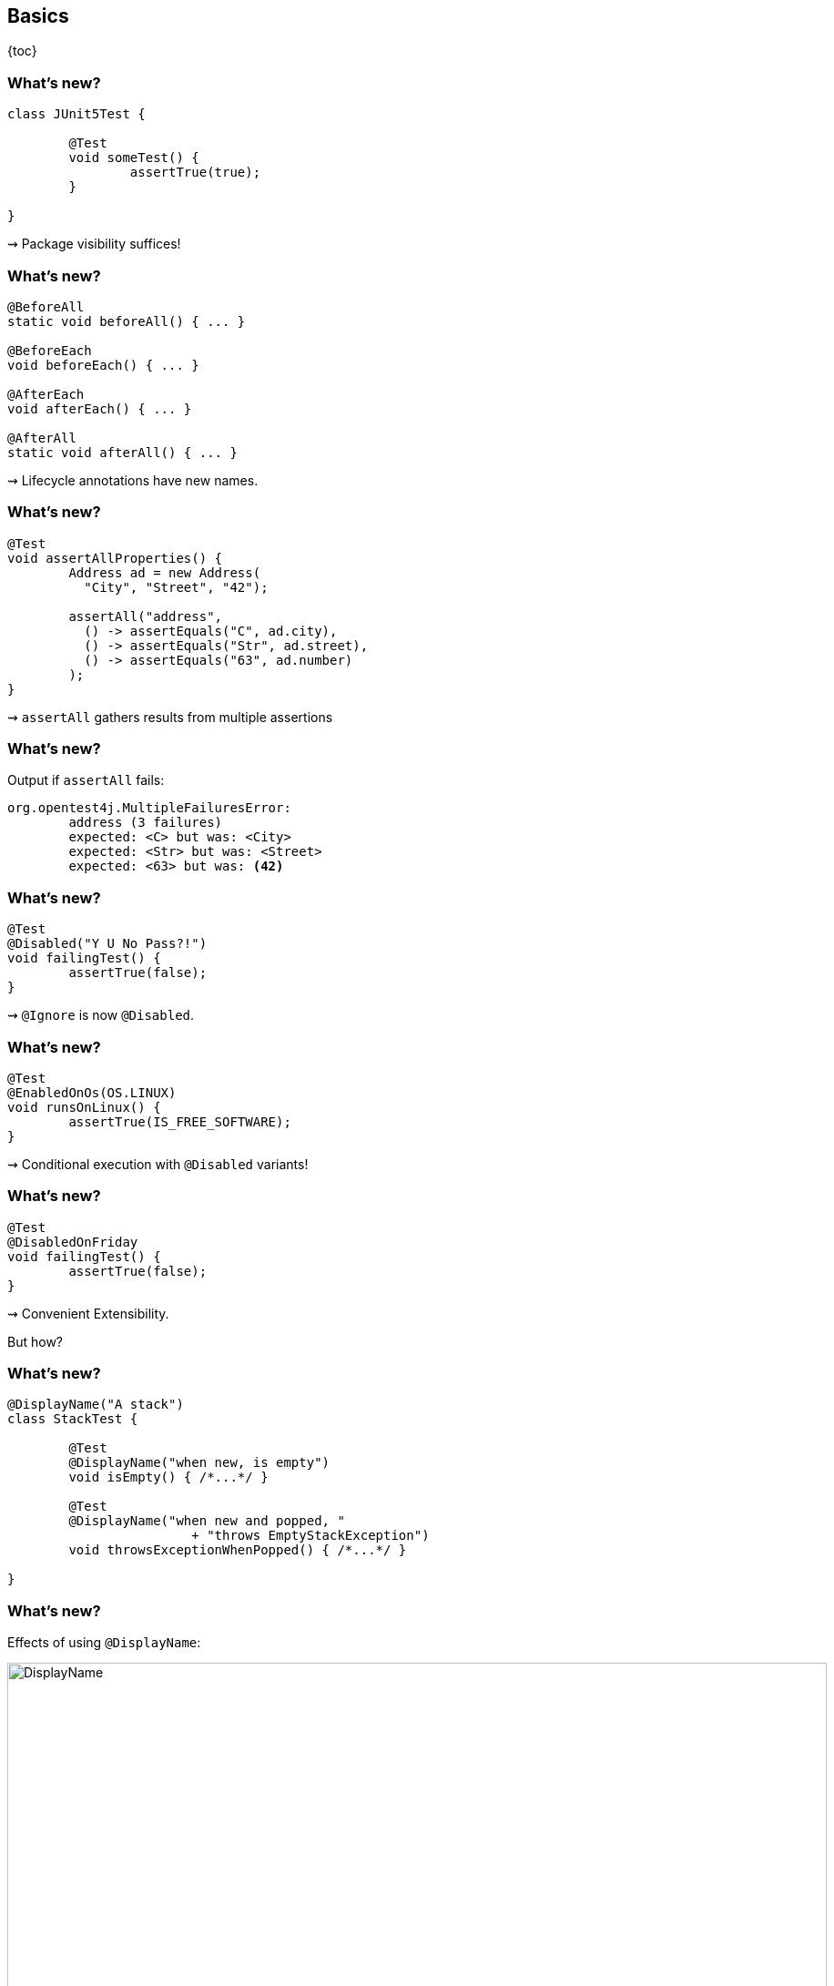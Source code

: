 == Basics

{toc}

=== What's new?

```java
class JUnit5Test {

	@Test
	void someTest() {
		assertTrue(true);
	}

}
```

++++
<p class="fragment current-visible">⇝ Package visibility suffices!</p>
++++

=== What's new?

```java
@BeforeAll
static void beforeAll() { ... }

@BeforeEach
void beforeEach() { ... }

@AfterEach
void afterEach() { ... }

@AfterAll
static void afterAll() { ... }
```

++++
<p class="fragment current-visible">⇝ Lifecycle annotations have new names.</p>
++++

=== What's new?

```java
@Test
void assertAllProperties() {
	Address ad = new Address(
	  "City", "Street", "42");

	assertAll("address",
	  () -> assertEquals("C", ad.city),
	  () -> assertEquals("Str", ad.street),
	  () -> assertEquals("63", ad.number)
	);
}
```

++++
<p class="fragment current-visible">⇝ <code>assertAll</code> gathers results from multiple assertions</p>
++++

=== What's new?

Output if `assertAll` fails:

```shell
org.opentest4j.MultipleFailuresError:
	address (3 failures)
	expected: <C> but was: <City>
	expected: <Str> but was: <Street>
	expected: <63> but was: <42>
```

=== What's new?

```java
@Test
@Disabled("Y U No Pass?!")
void failingTest() {
	assertTrue(false);
}
```

++++
<p class="fragment current-visible">⇝ <code>@Ignore</code> is now <code>@Disabled</code>.</p>
++++

=== What's new?

```java
@Test
@EnabledOnOs(OS.LINUX)
void runsOnLinux() {
	assertTrue(IS_FREE_SOFTWARE);
}
```

++++
<p class="fragment current-visible">⇝ Conditional execution with <code>@Disabled</code> variants!</p>
++++

=== What's new?

```java
@Test
@DisabledOnFriday
void failingTest() {
	assertTrue(false);
}
```

++++
<p class="fragment" data-fragment-index="0,1">⇝ Convenient Extensibility.</p>
<p class="fragment" data-fragment-index="1">But how?</p>
++++

=== What's new?

```java
@DisplayName("A stack")
class StackTest {

	@Test
	@DisplayName("when new, is empty")
	void isEmpty() { /*...*/ }

	@Test
	@DisplayName("when new and popped, "
			+ "throws EmptyStackException")
	void throwsExceptionWhenPopped() { /*...*/ }

}
```

=== What's new?

Effects of using `@DisplayName`:

image::images/testing-a-stack.png[DisplayName, width=900]

++++
<p class="fragment current-visible">⇝ Human-readable names!</p>
++++

=== What's new?

```java
class CountTest {
	// lifecycle and tests
	@Nested
	class CountGreaterZero {
		// lifecycle and tests
		@Nested
		class CountMuchGreaterZero {
			// lifecycle and tests
		}
	}
}
```

++++
<p class="fragment current-visible">⇝ <code>@Nested</code> to organize tests in inner classes!</p>
++++

=== What's new?

`@Nested` works great with `@DisplayName`:

image::images/testing-a-stack-nested.png["Nested and named tests", width=900]

=== What's new?

```java
@Test
void someTest(MyServer server) {
	// do something with `server`
}
```

++++
<p class="fragment" data-fragment-index="0,1">⇝ Test has parameters!</p>
<p class="fragment" data-fragment-index="1">But where do they come from?</p>
++++

=== What's new?

```java
@ParameterizedTest
@MethodSource("createWords")
void testWordLengths(String word, int length) {
	assertEquals(length, word.length());
}

static Stream<Arguments> createWords() {
	return Stream.of(
		Arguments.of("Hello", 5),
		Arguments.of("Parameterized", 13));
}
```

++++
<p class="fragment current-visible">⇝ Stellar support for parameterized tests!</p>
++++

=== What's new?
==== Summary

* lifecycle works much like before
* `@DisplayName` improves readability
* many details were improved
* awesome new features
* seamless extension
